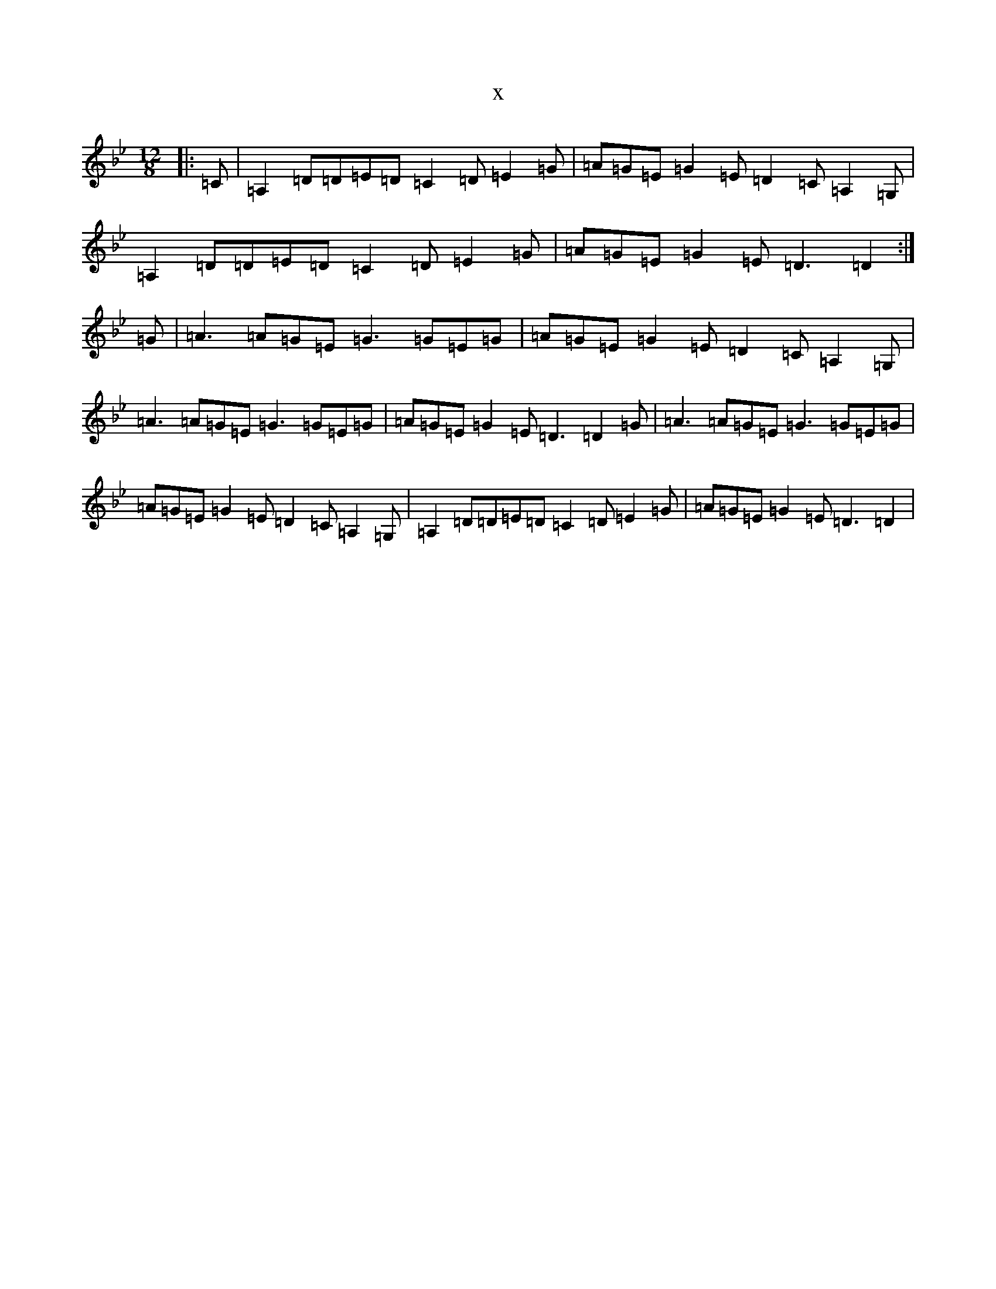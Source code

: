 X:15827
T:x
L:1/8
M:12/8
K: C Dorian
|:=C|=A,2=D=D=E=D=C2=D=E2=G|=A=G=E=G2=E=D2=C=A,2=G,|=A,2=D=D=E=D=C2=D=E2=G|=A=G=E=G2=E=D3=D2:|=G|=A3=A=G=E=G3=G=E=G|=A=G=E=G2=E=D2=C=A,2=G,|=A3=A=G=E=G3=G=E=G|=A=G=E=G2=E=D3=D2=G|=A3=A=G=E=G3=G=E=G|=A=G=E=G2=E=D2=C=A,2=G,|=A,2=D=D=E=D=C2=D=E2=G|=A=G=E=G2=E=D3=D2|